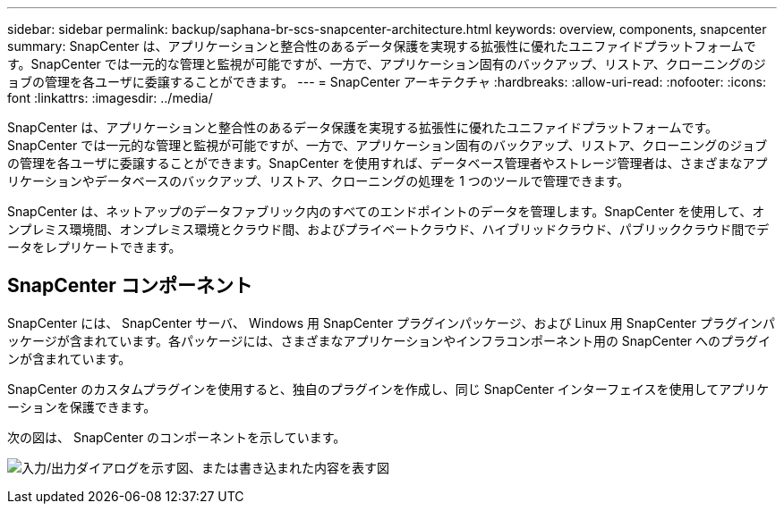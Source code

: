 ---
sidebar: sidebar 
permalink: backup/saphana-br-scs-snapcenter-architecture.html 
keywords: overview, components, snapcenter 
summary: SnapCenter は、アプリケーションと整合性のあるデータ保護を実現する拡張性に優れたユニファイドプラットフォームです。SnapCenter では一元的な管理と監視が可能ですが、一方で、アプリケーション固有のバックアップ、リストア、クローニングのジョブの管理を各ユーザに委譲することができます。 
---
= SnapCenter アーキテクチャ
:hardbreaks:
:allow-uri-read: 
:nofooter: 
:icons: font
:linkattrs: 
:imagesdir: ../media/


[role="lead"]
SnapCenter は、アプリケーションと整合性のあるデータ保護を実現する拡張性に優れたユニファイドプラットフォームです。SnapCenter では一元的な管理と監視が可能ですが、一方で、アプリケーション固有のバックアップ、リストア、クローニングのジョブの管理を各ユーザに委譲することができます。SnapCenter を使用すれば、データベース管理者やストレージ管理者は、さまざまなアプリケーションやデータベースのバックアップ、リストア、クローニングの処理を 1 つのツールで管理できます。

SnapCenter は、ネットアップのデータファブリック内のすべてのエンドポイントのデータを管理します。SnapCenter を使用して、オンプレミス環境間、オンプレミス環境とクラウド間、およびプライベートクラウド、ハイブリッドクラウド、パブリッククラウド間でデータをレプリケートできます。



== SnapCenter コンポーネント

SnapCenter には、 SnapCenter サーバ、 Windows 用 SnapCenter プラグインパッケージ、および Linux 用 SnapCenter プラグインパッケージが含まれています。各パッケージには、さまざまなアプリケーションやインフラコンポーネント用の SnapCenter へのプラグインが含まれています。

SnapCenter のカスタムプラグインを使用すると、独自のプラグインを作成し、同じ SnapCenter インターフェイスを使用してアプリケーションを保護できます。

次の図は、 SnapCenter のコンポーネントを示しています。

image:saphana-br-scs-image6.png["入力/出力ダイアログを示す図、または書き込まれた内容を表す図"]
